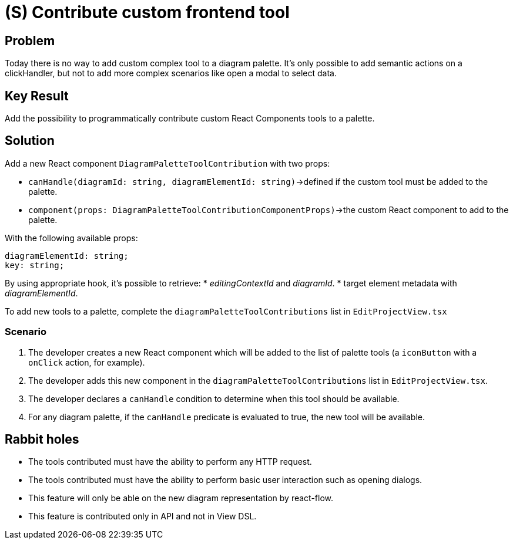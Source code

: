 = (S) Contribute custom frontend tool

== Problem

Today there is no way to add custom complex tool to a diagram palette.
It's only possible to add semantic actions on a clickHandler, but not to add more complex scenarios like open a modal to select data.

== Key Result

Add the possibility to programmatically contribute custom React Components tools to a palette.

== Solution

Add a new React component `DiagramPaletteToolContribution` with two props:

* `canHandle(diagramId: string, diagramElementId: string)`->defined if the custom tool must be added to the palette.
* `component(props: DiagramPaletteToolContributionComponentProps)`->the custom React component to add to the palette.

With the following available props:

[source]
----
diagramElementId: string;
key: string;
----

By using appropriate hook, it's possible to retrieve:
* _editingContextId_ and _diagramId_.
* target element metadata with _diagramElementId_.

To add new tools to a palette, complete the `diagramPaletteToolContributions` list in `EditProjectView.tsx`

=== Scenario

. The developer creates a new React component which will be added to the list of palette tools (a `iconButton` with a `onClick` action, for example).
. The developer adds this new component in the `diagramPaletteToolContributions` list in `EditProjectView.tsx`.
. The developer declares a `canHandle` condition to determine when this tool should be available.
. For any diagram palette, if the `canHandle` predicate is evaluated to true, the new tool will be available.

== Rabbit holes

* The tools contributed must have the ability to perform any HTTP request.
* The tools contributed must have the ability to perform basic user interaction such as opening dialogs.
* This feature will only be able on the new diagram representation by react-flow.
* This feature is contributed only in API and not in View DSL.
